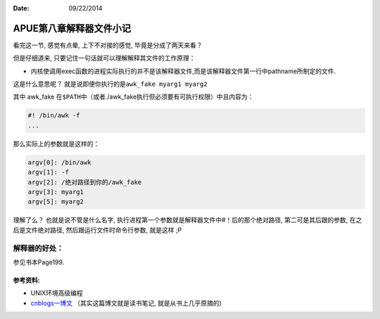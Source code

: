 :Date: 09/22/2014

APUE第八章解释器文件小记
========================

看完这一节, 感觉有点晕, 上下不对接的感觉, 毕竟是分成了两天来看？

但是仔细道来, 只要记住一句话就可以理解解释其文件的工作原理：

-  内核使调用exec函数的进程实际执行的并不是该解释器文件,而是该解释器文件第一行中pathname所制定的文件.

这是什么意思呢？ 就是说即便你执行的是\ ``awk_fake myarg1 myarg2``

其中 awk\_fake
在\ ``$PATH``\ 中（或者./awk\_fake执行但必须要有可执行权限）中且内容为：

.. code:: bash

    #! /bin/awk -f
    ...

那么实际上的参数就是这样的：

.. code:: bash

    argv[0]: /bin/awk
    argv[1]: -f
    argv[2]: /绝对路径到你的/awk_fake
    argv[3]: myarg1
    argv[5]: myarg2

理解了么？ 也就是说不管是什么名字,
执行进程第一个参数就是解释器文件中#！后的那个绝对路径,
第二可是其后跟的参数, 在之后是文件绝对路径, 然后跟运行文件时命令行参数,
就是这样 ;P

解释器的好处：
~~~~~~~~~~~~~~

参见书本Page199.

参考资料:
---------

-  UNIX环境高级编程
-  `cnblogs一博文 <http://www.cnblogs.com/beacer/archive/2012/09/16/2687659.html>`__
   （其实这篇博文就是读书笔记, 就是从书上几乎原摘的)
